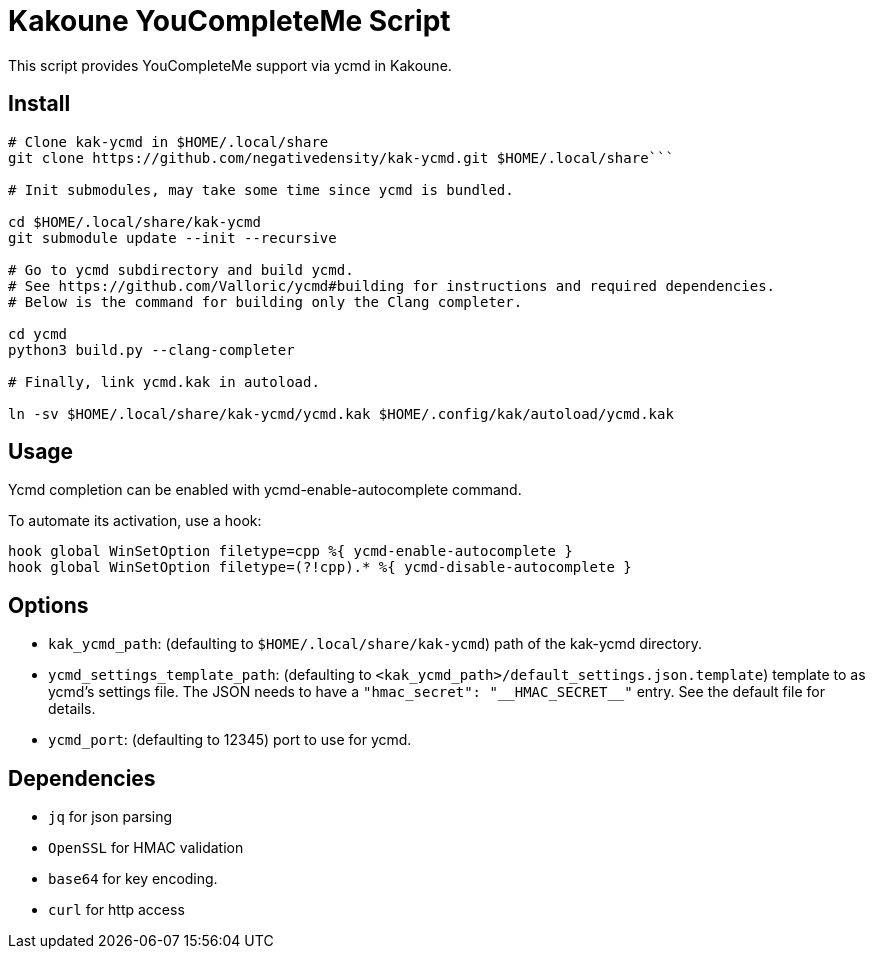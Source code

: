 Kakoune YouCompleteMe Script
============================

This script provides YouCompleteMe support via ycmd in Kakoune.

Install
-------


```console
# Clone kak-ycmd in $HOME/.local/share
git clone https://github.com/negativedensity/kak-ycmd.git $HOME/.local/share```

# Init submodules, may take some time since ycmd is bundled.

cd $HOME/.local/share/kak-ycmd
git submodule update --init --recursive

# Go to ycmd subdirectory and build ycmd.
# See https://github.com/Valloric/ycmd#building for instructions and required dependencies.
# Below is the command for building only the Clang completer.

cd ycmd
python3 build.py --clang-completer

# Finally, link ycmd.kak in autoload.

ln -sv $HOME/.local/share/kak-ycmd/ycmd.kak $HOME/.config/kak/autoload/ycmd.kak
```

Usage
-----

Ycmd completion can be enabled with ycmd-enable-autocomplete
command.

To automate its activation, use a hook:

--------------------------------------------------------------------------
hook global WinSetOption filetype=cpp %{ ycmd-enable-autocomplete }
hook global WinSetOption filetype=(?!cpp).* %{ ycmd-disable-autocomplete }
--------------------------------------------------------------------------

Options
-------

* +kak_ycmd_path+: (defaulting to `$HOME/.local/share/kak-ycmd`) path of the kak-ycmd directory.

* +ycmd_settings_template_path+: (defaulting to `<kak_ycmd_path>/default_settings.json.template`) template to as ycmd's settings file.
The JSON needs to have a `"hmac_secret": "__HMAC_SECRET__"` entry.
See the default file for details.

* +ycmd_port+: (defaulting to 12345) port to use for ycmd.

Dependencies
------------

* +jq+ for json parsing
* +OpenSSL+ for HMAC validation
* +base64+ for key encoding.
* +curl+ for http access

